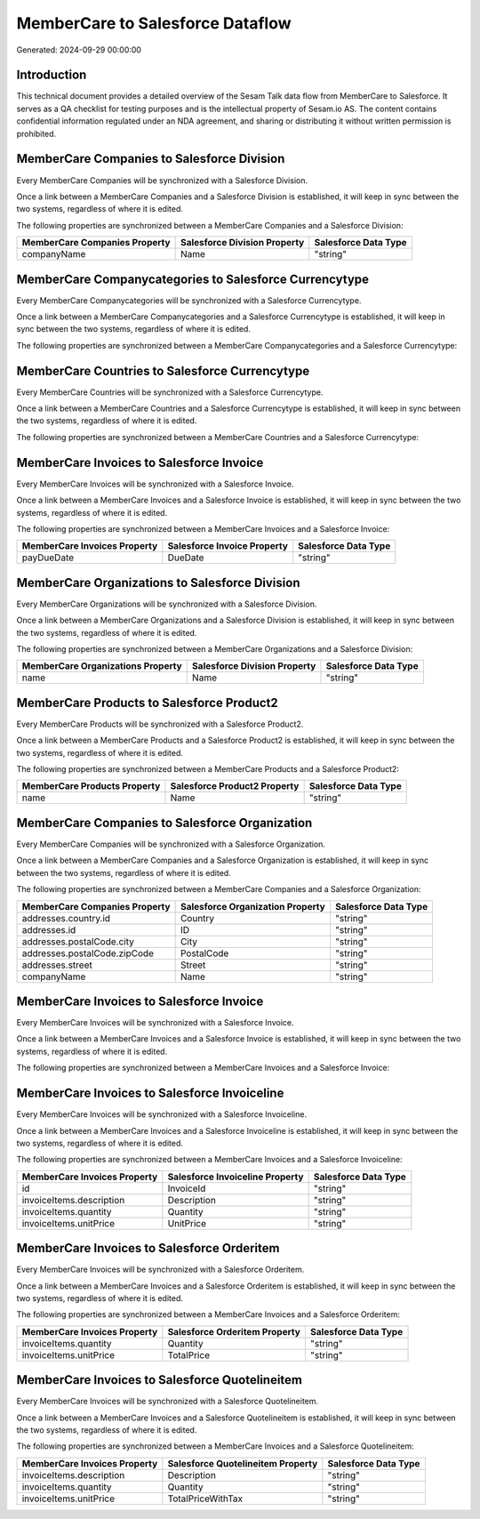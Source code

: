=================================
MemberCare to Salesforce Dataflow
=================================

Generated: 2024-09-29 00:00:00

Introduction
------------

This technical document provides a detailed overview of the Sesam Talk data flow from MemberCare to Salesforce. It serves as a QA checklist for testing purposes and is the intellectual property of Sesam.io AS. The content contains confidential information regulated under an NDA agreement, and sharing or distributing it without written permission is prohibited.

MemberCare Companies to Salesforce Division
-------------------------------------------
Every MemberCare Companies will be synchronized with a Salesforce Division.

Once a link between a MemberCare Companies and a Salesforce Division is established, it will keep in sync between the two systems, regardless of where it is edited.

The following properties are synchronized between a MemberCare Companies and a Salesforce Division:

.. list-table::
   :header-rows: 1

   * - MemberCare Companies Property
     - Salesforce Division Property
     - Salesforce Data Type
   * - companyName
     - Name
     - "string"


MemberCare Companycategories to Salesforce Currencytype
-------------------------------------------------------
Every MemberCare Companycategories will be synchronized with a Salesforce Currencytype.

Once a link between a MemberCare Companycategories and a Salesforce Currencytype is established, it will keep in sync between the two systems, regardless of where it is edited.

The following properties are synchronized between a MemberCare Companycategories and a Salesforce Currencytype:

.. list-table::
   :header-rows: 1

   * - MemberCare Companycategories Property
     - Salesforce Currencytype Property
     - Salesforce Data Type


MemberCare Countries to Salesforce Currencytype
-----------------------------------------------
Every MemberCare Countries will be synchronized with a Salesforce Currencytype.

Once a link between a MemberCare Countries and a Salesforce Currencytype is established, it will keep in sync between the two systems, regardless of where it is edited.

The following properties are synchronized between a MemberCare Countries and a Salesforce Currencytype:

.. list-table::
   :header-rows: 1

   * - MemberCare Countries Property
     - Salesforce Currencytype Property
     - Salesforce Data Type


MemberCare Invoices to Salesforce Invoice
-----------------------------------------
Every MemberCare Invoices will be synchronized with a Salesforce Invoice.

Once a link between a MemberCare Invoices and a Salesforce Invoice is established, it will keep in sync between the two systems, regardless of where it is edited.

The following properties are synchronized between a MemberCare Invoices and a Salesforce Invoice:

.. list-table::
   :header-rows: 1

   * - MemberCare Invoices Property
     - Salesforce Invoice Property
     - Salesforce Data Type
   * - payDueDate
     - DueDate
     - "string"


MemberCare Organizations to Salesforce Division
-----------------------------------------------
Every MemberCare Organizations will be synchronized with a Salesforce Division.

Once a link between a MemberCare Organizations and a Salesforce Division is established, it will keep in sync between the two systems, regardless of where it is edited.

The following properties are synchronized between a MemberCare Organizations and a Salesforce Division:

.. list-table::
   :header-rows: 1

   * - MemberCare Organizations Property
     - Salesforce Division Property
     - Salesforce Data Type
   * - name
     - Name
     - "string"


MemberCare Products to Salesforce Product2
------------------------------------------
Every MemberCare Products will be synchronized with a Salesforce Product2.

Once a link between a MemberCare Products and a Salesforce Product2 is established, it will keep in sync between the two systems, regardless of where it is edited.

The following properties are synchronized between a MemberCare Products and a Salesforce Product2:

.. list-table::
   :header-rows: 1

   * - MemberCare Products Property
     - Salesforce Product2 Property
     - Salesforce Data Type
   * - name
     - Name
     - "string"


MemberCare Companies to Salesforce Organization
-----------------------------------------------
Every MemberCare Companies will be synchronized with a Salesforce Organization.

Once a link between a MemberCare Companies and a Salesforce Organization is established, it will keep in sync between the two systems, regardless of where it is edited.

The following properties are synchronized between a MemberCare Companies and a Salesforce Organization:

.. list-table::
   :header-rows: 1

   * - MemberCare Companies Property
     - Salesforce Organization Property
     - Salesforce Data Type
   * - addresses.country.id
     - Country
     - "string"
   * - addresses.id
     - ID
     - "string"
   * - addresses.postalCode.city
     - City
     - "string"
   * - addresses.postalCode.zipCode
     - PostalCode
     - "string"
   * - addresses.street
     - Street
     - "string"
   * - companyName
     - Name
     - "string"


MemberCare Invoices to Salesforce Invoice
-----------------------------------------
Every MemberCare Invoices will be synchronized with a Salesforce Invoice.

Once a link between a MemberCare Invoices and a Salesforce Invoice is established, it will keep in sync between the two systems, regardless of where it is edited.

The following properties are synchronized between a MemberCare Invoices and a Salesforce Invoice:

.. list-table::
   :header-rows: 1

   * - MemberCare Invoices Property
     - Salesforce Invoice Property
     - Salesforce Data Type


MemberCare Invoices to Salesforce Invoiceline
---------------------------------------------
Every MemberCare Invoices will be synchronized with a Salesforce Invoiceline.

Once a link between a MemberCare Invoices and a Salesforce Invoiceline is established, it will keep in sync between the two systems, regardless of where it is edited.

The following properties are synchronized between a MemberCare Invoices and a Salesforce Invoiceline:

.. list-table::
   :header-rows: 1

   * - MemberCare Invoices Property
     - Salesforce Invoiceline Property
     - Salesforce Data Type
   * - id
     - InvoiceId
     - "string"
   * - invoiceItems.description
     - Description
     - "string"
   * - invoiceItems.quantity
     - Quantity
     - "string"
   * - invoiceItems.unitPrice
     - UnitPrice
     - "string"


MemberCare Invoices to Salesforce Orderitem
-------------------------------------------
Every MemberCare Invoices will be synchronized with a Salesforce Orderitem.

Once a link between a MemberCare Invoices and a Salesforce Orderitem is established, it will keep in sync between the two systems, regardless of where it is edited.

The following properties are synchronized between a MemberCare Invoices and a Salesforce Orderitem:

.. list-table::
   :header-rows: 1

   * - MemberCare Invoices Property
     - Salesforce Orderitem Property
     - Salesforce Data Type
   * - invoiceItems.quantity
     - Quantity
     - "string"
   * - invoiceItems.unitPrice
     - TotalPrice
     - "string"


MemberCare Invoices to Salesforce Quotelineitem
-----------------------------------------------
Every MemberCare Invoices will be synchronized with a Salesforce Quotelineitem.

Once a link between a MemberCare Invoices and a Salesforce Quotelineitem is established, it will keep in sync between the two systems, regardless of where it is edited.

The following properties are synchronized between a MemberCare Invoices and a Salesforce Quotelineitem:

.. list-table::
   :header-rows: 1

   * - MemberCare Invoices Property
     - Salesforce Quotelineitem Property
     - Salesforce Data Type
   * - invoiceItems.description
     - Description
     - "string"
   * - invoiceItems.quantity
     - Quantity
     - "string"
   * - invoiceItems.unitPrice
     - TotalPriceWithTax
     - "string"

